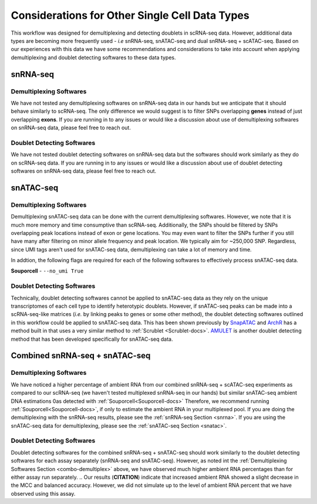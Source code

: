 Considerations for Other Single Cell Data Types
===============================================

This workflow was designed for demultiplexing and detecting doublets in scRNA-seq data.
However, additional data types are becoming more frequently used - `i.e` snRNA-seq, snATAC-seq and dual snRNA-seq + scATAC-seq.
Based on our experiences with this data we have some recommendations and considerations to take into account when applying demultiplexing and doublet detecting softwares to these data types.


.. _snrna:

snRNA-seq
---------
Demultiplexing Softwares
^^^^^^^^^^^^^^^^^^^^^^^^
We have not tested any demultiplexing softwares on snRNA-seq data in our hands but we anticipate that it should behave similarly to scRNA-seq.
The only difference we would suggest is to filter SNPs overlapping **genes** instead of just overlapping **exons**.
If you are running in to any issues or would like a discussion about use of demultiplexing softwares on snRNA-seq data, please feel free to reach out.


Doublet Detecting Softwares
^^^^^^^^^^^^^^^^^^^^^^^^^^^
We have not tested doublet detecting softwares on snRNA-seq data but the softwares should work similarly as they do on scRNA-seq data.
If you are running in to any issues or would like a discussion about use of doublet detecting softwares on snRNA-seq data, please feel free to reach out.



.. _snatac:

snATAC-seq
----------
Demultiplexing Softwares
^^^^^^^^^^^^^^^^^^^^^^^^
Demultiplexing snATAC-seq data can be done with the current demultiplexing softwares. 
However, we note that it is much more memory and time consumptive than scRNA-seq.
Additionally, the SNPs should be filtered by SNPs overlapping peak locations instead of exon or gene locations.
You may even want to filter the SNPs further if you still have many after filtering on minor allele frequency and peak location.
We typically aim for ~250,000 SNP.
Regardless, since UMI tags aren't used for snATAC-seq data, demultiplexing can take a lot of memory and time.

In addtion, the following flags are required for each of the following softwares to effectively process snATAC-seq data.

**Souporcell**
- ``--no_umi True``

Doublet Detecting Softwares
^^^^^^^^^^^^^^^^^^^^^^^^^^^
Technically, doublet detecting softwares cannot be applied to snATAC-seq data as they rely on the unique transcriptomes of each cell type to identify heterotypic doublets.
However, if snATAC-seq peaks can be made into a scRNA-seq-like matrices (`i.e.` by linking peaks to genes or some other method), the doublet detecting softwares outlined in this workflow could be applied to snATAC-seq data.
This has been shown previously by `SnapATAC <https://www.nature.com/articles/s41467-021-21583-9>`__ and `ArchR <https://www.nature.com/articles/s41467-021-21583-9>`__ has a method built in that uses a very similar method to :ref:`Scrublet <Scrublet-docs>`.
`AMULET <https://genomebiology.biomedcentral.com/articles/10.1186/s13059-021-02469-x>`__ is another doublet detecting method that has been developed specifically for snATAC-seq data.



Combined snRNA-seq + snATAC-seq
-------------------------------
.. _combo-demultiplex:

Demultiplexing Softwares
^^^^^^^^^^^^^^^^^^^^^^^^
We have noticed a higher percentage of ambient RNA from our combined snRNA-seq + scATAC-seq experiments as compared to our scRNA-seq (we haven't tested multiplexed snRNA-seq in our hands) but similar snATAC-seq ambient DNA estimations 0as detected with :ref:`Souporcell<Souporcell-docs>`
Therefore, we recommend running :ref:`Souporcell<Souporcell-docs>`, if only to estimate the ambient RNA in your multiplexed pool.
If you are doing the demultiplexing with the snRNA-seq results, please see the :ref:`snRNA-seq Section <snrna>`.
If you are using the snATAC-seq data for demultiplexing, please see the :ref:`snATAC-seq Section <snatac>`.


Doublet Detecting Softwares
^^^^^^^^^^^^^^^^^^^^^^^^^^^
Doublet detecting softwares for the combined snRNA-seq + snATAC-seq should work similarly to the doublet detecting softwares for each assay separately (snRNA-seq and snATAC-seq).
However, as noted int the :ref:`Demultiplexing Softwares Section <combo-demultiplex>` above, we have observed much higher ambient RNA percentages than for either assay run separately.
.. Our results (**CITATION**) indicate that increased ambient RNA showed a slight decrease in the MCC and balanced accuracy. However, we did not simulate up to the level of ambient RNA percent that we have observed using this assay.